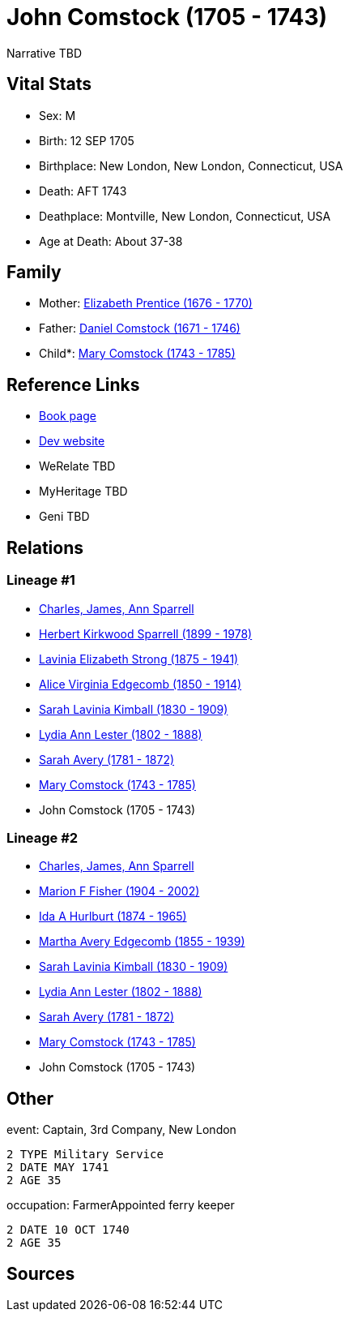 = John Comstock (1705 - 1743)

Narrative TBD


== Vital Stats


* Sex: M
* Birth: 12 SEP 1705
* Birthplace: New London, New London, Connecticut, USA
* Death: AFT 1743
* Deathplace: Montville, New London, Connecticut, USA
* Age at Death: About 37-38


== Family
* Mother: https://github.com/sparrell/cfs_ancestors/blob/main/Vol_02_Ships/V2_C5_Ancestors/gen9/gen9.MMMMMMMPM.Elizabeth_Prentice[Elizabeth Prentice (1676 - 1770)]


* Father: https://github.com/sparrell/cfs_ancestors/blob/main/Vol_02_Ships/V2_C5_Ancestors/gen9/gen9.MMMMMMMPP.Daniel_Comstock[Daniel Comstock (1671 - 1746)]

* Child*: https://github.com/sparrell/cfs_ancestors/blob/main/Vol_02_Ships/V2_C5_Ancestors/gen7/gen7.MMMMMMM.Mary_Comstock[Mary Comstock (1743 - 1785)]



== Reference Links
* https://github.com/sparrell/cfs_ancestors/blob/main/Vol_02_Ships/V2_C5_Ancestors/gen8/gen8.MMMMMMMP.John_Comstock[Book page]
* https://cfsjksas.gigalixirapp.com/person?p=p0272[Dev website]
* WeRelate TBD
* MyHeritage TBD
* Geni TBD

== Relations
=== Lineage #1
* https://github.com/spoarrell/cfs_ancestors/tree/main/Vol_02_Ships/V2_C1_Principals/0_intro_principals.adoc[Charles, James, Ann Sparrell]
* https://github.com/sparrell/cfs_ancestors/blob/main/Vol_02_Ships/V2_C5_Ancestors/gen1/gen1.P.Herbert_Kirkwood_Sparrell[Herbert Kirkwood Sparrell (1899 - 1978)]

* https://github.com/sparrell/cfs_ancestors/blob/main/Vol_02_Ships/V2_C5_Ancestors/gen2/gen2.PM.Lavinia_Elizabeth_Strong[Lavinia Elizabeth Strong (1875 - 1941)]

* https://github.com/sparrell/cfs_ancestors/blob/main/Vol_02_Ships/V2_C5_Ancestors/gen3/gen3.PMM.Alice_Virginia_Edgecomb[Alice Virginia Edgecomb (1850 - 1914)]

* https://github.com/sparrell/cfs_ancestors/blob/main/Vol_02_Ships/V2_C5_Ancestors/gen4/gen4.PMMM.Sarah_Lavinia_Kimball[Sarah Lavinia Kimball (1830 - 1909)]

* https://github.com/sparrell/cfs_ancestors/blob/main/Vol_02_Ships/V2_C5_Ancestors/gen5/gen5.PMMMM.Lydia_Ann_Lester[Lydia Ann Lester (1802 - 1888)]

* https://github.com/sparrell/cfs_ancestors/blob/main/Vol_02_Ships/V2_C5_Ancestors/gen6/gen6.PMMMMM.Sarah_Avery[Sarah Avery (1781 - 1872)]

* https://github.com/sparrell/cfs_ancestors/blob/main/Vol_02_Ships/V2_C5_Ancestors/gen7/gen7.PMMMMMM.Mary_Comstock[Mary Comstock (1743 - 1785)]

* John Comstock (1705 - 1743)

=== Lineage #2
* https://github.com/spoarrell/cfs_ancestors/tree/main/Vol_02_Ships/V2_C1_Principals/0_intro_principals.adoc[Charles, James, Ann Sparrell]
* https://github.com/sparrell/cfs_ancestors/blob/main/Vol_02_Ships/V2_C5_Ancestors/gen1/gen1.M.Marion_F_Fisher[Marion F Fisher (1904 - 2002)]

* https://github.com/sparrell/cfs_ancestors/blob/main/Vol_02_Ships/V2_C5_Ancestors/gen2/gen2.MM.Ida_A_Hurlburt[Ida A Hurlburt (1874 - 1965)]

* https://github.com/sparrell/cfs_ancestors/blob/main/Vol_02_Ships/V2_C5_Ancestors/gen3/gen3.MMM.Martha_Avery_Edgecomb[Martha Avery Edgecomb (1855 - 1939)]

* https://github.com/sparrell/cfs_ancestors/blob/main/Vol_02_Ships/V2_C5_Ancestors/gen4/gen4.MMMM.Sarah_Lavinia_Kimball[Sarah Lavinia Kimball (1830 - 1909)]

* https://github.com/sparrell/cfs_ancestors/blob/main/Vol_02_Ships/V2_C5_Ancestors/gen5/gen5.MMMMM.Lydia_Ann_Lester[Lydia Ann Lester (1802 - 1888)]

* https://github.com/sparrell/cfs_ancestors/blob/main/Vol_02_Ships/V2_C5_Ancestors/gen6/gen6.MMMMMM.Sarah_Avery[Sarah Avery (1781 - 1872)]

* https://github.com/sparrell/cfs_ancestors/blob/main/Vol_02_Ships/V2_C5_Ancestors/gen7/gen7.MMMMMMM.Mary_Comstock[Mary Comstock (1743 - 1785)]

* John Comstock (1705 - 1743)


== Other
event:  Captain, 3rd Company, New London
----
2 TYPE Military Service
2 DATE MAY 1741
2 AGE 35
----

occupation: FarmerAppointed ferry keeper
----
2 DATE 10 OCT 1740
2 AGE 35
----


== Sources
